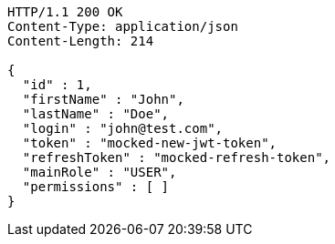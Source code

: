 [source,http,options="nowrap"]
----
HTTP/1.1 200 OK
Content-Type: application/json
Content-Length: 214

{
  "id" : 1,
  "firstName" : "John",
  "lastName" : "Doe",
  "login" : "john@test.com",
  "token" : "mocked-new-jwt-token",
  "refreshToken" : "mocked-refresh-token",
  "mainRole" : "USER",
  "permissions" : [ ]
}
----